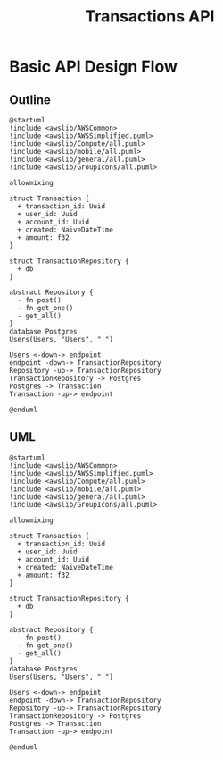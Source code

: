 #+TITLE: Transactions API

* Basic API Design Flow
** Outline
#+begin_src plantuml :file assets/diagram.png
@startuml
!include <awslib/AWSCommon>
!include <awslib/AWSSimplified.puml>
!include <awslib/Compute/all.puml>
!include <awslib/mobile/all.puml>
!include <awslib/general/all.puml>
!include <awslib/GroupIcons/all.puml>

allowmixing 

struct Transaction {
  + transaction_id: Uuid
  + user_id: Uuid
  + account_id: Uuid
  + created: NaiveDateTime
  + amount: f32
}

struct TransactionRepository {
  + db
}

abstract Repository {
  - fn post()
  - fn get_one()
  - get_all()
}
database Postgres
Users(Users, "Users", " ")

Users <-down-> endpoint
endpoint -down-> TransactionRepository
Repository -up-> TransactionRepository
TransactionRepository -> Postgres
Postgres -> Transaction
Transaction -up-> endpoint

@enduml
#+end_src

#+RESULTS:
[[file:assets/diagram.png]]
** UML
#+begin_example
@startuml
!include <awslib/AWSCommon>
!include <awslib/AWSSimplified.puml>
!include <awslib/Compute/all.puml>
!include <awslib/mobile/all.puml>
!include <awslib/general/all.puml>
!include <awslib/GroupIcons/all.puml>

allowmixing 

struct Transaction {
  + transaction_id: Uuid
  + user_id: Uuid
  + account_id: Uuid
  + created: NaiveDateTime
  + amount: f32
}

struct TransactionRepository {
  + db
}

abstract Repository {
  - fn post()
  - fn get_one()
  - get_all()
}
database Postgres
Users(Users, "Users", " ")

Users <-down-> endpoint
endpoint -down-> TransactionRepository
Repository -up-> TransactionRepository
TransactionRepository -> Postgres
Postgres -> Transaction
Transaction -up-> endpoint

@enduml
#+end_example
